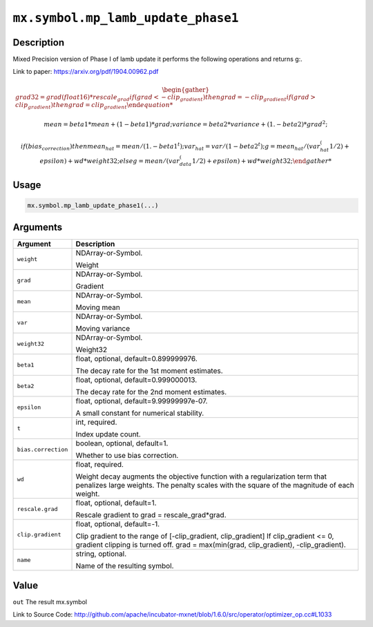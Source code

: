 

``mx.symbol.mp_lamb_update_phase1``
======================================================================

Description
----------------------

Mixed Precision version of Phase I of lamb update
it performs the following operations and returns g:.

Link to paper: https://arxiv.org/pdf/1904.00962.pdf

.. math::

              \begin{gather*}
              grad32 = grad(float16) * rescale_grad
              if (grad < -clip_gradient)
              then
                   grad = -clip_gradient
              if (grad > clip_gradient)
              then
                   grad = clip_gradient

              mean = beta1 * mean + (1 - beta1) * grad;
              variance = beta2 * variance + (1. - beta2) * grad ^ 2;

              if (bias_correction)
              then
                   mean_hat = mean / (1. - beta1^t);
                   var_hat = var / (1 - beta2^t);
                   g = mean_hat / (var_hat^(1/2) + epsilon) + wd * weight32;
              else
                   g = mean / (var_data^(1/2) + epsilon) + wd * weight32;
              \end{gather*}

          


Usage
----------

.. code:: r

	mx.symbol.mp_lamb_update_phase1(...)

Arguments
------------------

+----------------------------------------+------------------------------------------------------------+
| Argument                               | Description                                                |
+========================================+============================================================+
| ``weight``                             | NDArray-or-Symbol.                                         |
|                                        |                                                            |
|                                        | Weight                                                     |
+----------------------------------------+------------------------------------------------------------+
| ``grad``                               | NDArray-or-Symbol.                                         |
|                                        |                                                            |
|                                        | Gradient                                                   |
+----------------------------------------+------------------------------------------------------------+
| ``mean``                               | NDArray-or-Symbol.                                         |
|                                        |                                                            |
|                                        | Moving mean                                                |
+----------------------------------------+------------------------------------------------------------+
| ``var``                                | NDArray-or-Symbol.                                         |
|                                        |                                                            |
|                                        | Moving variance                                            |
+----------------------------------------+------------------------------------------------------------+
| ``weight32``                           | NDArray-or-Symbol.                                         |
|                                        |                                                            |
|                                        | Weight32                                                   |
+----------------------------------------+------------------------------------------------------------+
| ``beta1``                              | float, optional, default=0.899999976.                      |
|                                        |                                                            |
|                                        | The decay rate for the 1st moment estimates.               |
+----------------------------------------+------------------------------------------------------------+
| ``beta2``                              | float, optional, default=0.999000013.                      |
|                                        |                                                            |
|                                        | The decay rate for the 2nd moment estimates.               |
+----------------------------------------+------------------------------------------------------------+
| ``epsilon``                            | float, optional, default=9.99999997e-07.                   |
|                                        |                                                            |
|                                        | A small constant for numerical stability.                  |
+----------------------------------------+------------------------------------------------------------+
| ``t``                                  | int, required.                                             |
|                                        |                                                            |
|                                        | Index update count.                                        |
+----------------------------------------+------------------------------------------------------------+
| ``bias.correction``                    | boolean, optional, default=1.                              |
|                                        |                                                            |
|                                        | Whether to use bias correction.                            |
+----------------------------------------+------------------------------------------------------------+
| ``wd``                                 | float, required.                                           |
|                                        |                                                            |
|                                        | Weight decay augments the objective function with a        |
|                                        | regularization term that penalizes large weights. The      |
|                                        | penalty scales with the square of the magnitude of each    |
|                                        | weight.                                                    |
+----------------------------------------+------------------------------------------------------------+
| ``rescale.grad``                       | float, optional, default=1.                                |
|                                        |                                                            |
|                                        | Rescale gradient to grad = rescale_grad*grad.              |
+----------------------------------------+------------------------------------------------------------+
| ``clip.gradient``                      | float, optional, default=-1.                               |
|                                        |                                                            |
|                                        | Clip gradient to the range of [-clip_gradient,             |
|                                        | clip_gradient] If clip_gradient <= 0, gradient clipping is |
|                                        | turned off. grad = max(min(grad, clip_gradient),           |
|                                        | -clip_gradient).                                           |
+----------------------------------------+------------------------------------------------------------+
| ``name``                               | string, optional.                                          |
|                                        |                                                            |
|                                        | Name of the resulting symbol.                              |
+----------------------------------------+------------------------------------------------------------+

Value
----------

``out`` The result mx.symbol


Link to Source Code: http://github.com/apache/incubator-mxnet/blob/1.6.0/src/operator/optimizer_op.cc#L1033

